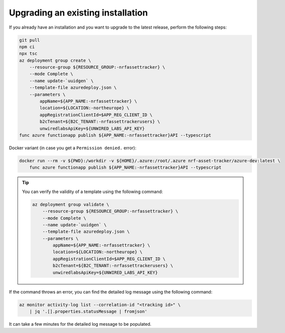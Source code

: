 .. _azure-upgrade-installation:

Upgrading an existing installation
##################################

If you already have an installation and you want to upgrade to the latest release, perform the following steps:

.. code-block:: bash

    git pull
    npm ci
    npx tsc
    az deployment group create \
        --resource-group ${RESOURCE_GROUP:-nrfassettracker} \
        --mode Complete \
        --name update-`uuidgen` \
        --template-file azuredeploy.json \
        --parameters \
            appName=${APP_NAME:-nrfassettracker} \
            location=${LOCATION:-northeurope} \
            appRegistrationClientId=$APP_REG_CLIENT_ID \
            b2cTenant=${B2C_TENANT:-nrfassettrackerusers} \
            unwiredlabsApiKey=${UNWIRED_LABS_API_KEY}
    func azure functionapp publish ${APP_NAME:-nrfassettracker}API --typescript

Docker variant (in case you get a ``Permission denied.`` error):

.. code-block:: bash

    docker run --rm -v ${PWD}:/workdir -v ${HOME}/.azure:/root/.azure nrf-asset-tracker/azure-dev:latest \
        func azure functionapp publish ${APP_NAME:-nrfassettracker}API --typescript

.. tip::

   You can verify the validity of a template using the following command:

   .. code-block:: bash

       az deployment group validate \
           --resource-group ${RESOURCE_GROUP:-nrfassettracker} \
           --mode Complete \
           --name update-`uuidgen` \
           --template-file azuredeploy.json \
           --parameters \
               appName=${APP_NAME:-nrfassettracker} \
               location=${LOCATION:-northeurope} \
               appRegistrationClientId=$APP_REG_CLIENT_ID \
               b2cTenant=${B2C_TENANT:-nrfassettrackerusers} \
               unwiredlabsApiKey=${UNWIRED_LABS_API_KEY}

If the command throws an error, you can find the detailed log message using the following command:

.. code-block:: bash

    az monitor activity-log list --correlation-id "<tracking id>" \
        | jq '.[].properties.statusMessage | fromjson'

It can take a few minutes for the detailed log message to be populated.
